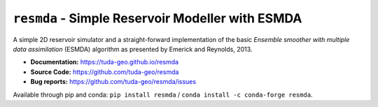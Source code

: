 ``resmda`` - Simple Reservoir Modeller with ESMDA
=================================================

A simple 2D reservoir simulator and a straight-forward implementation of the
basic *Ensemble smoother with multiple data assimilation* (ESMDA) algorithm as
presented by Emerick and Reynolds, 2013.

- **Documentation:** https://tuda-geo.github.io/resmda
- **Source Code:** https://github.com/tuda-geo/resmda
- **Bug reports:** https://github.com/tuda-geo/resmda/issues


Available through pip and conda:
``pip install resmda`` / ``conda install -c conda-forge resmda``.

